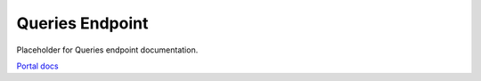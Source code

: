 Queries Endpoint
================

Placeholder for Queries endpoint documentation.

`Portal docs <https://portal.prod.imednetapi.com/docs/queries>`_
